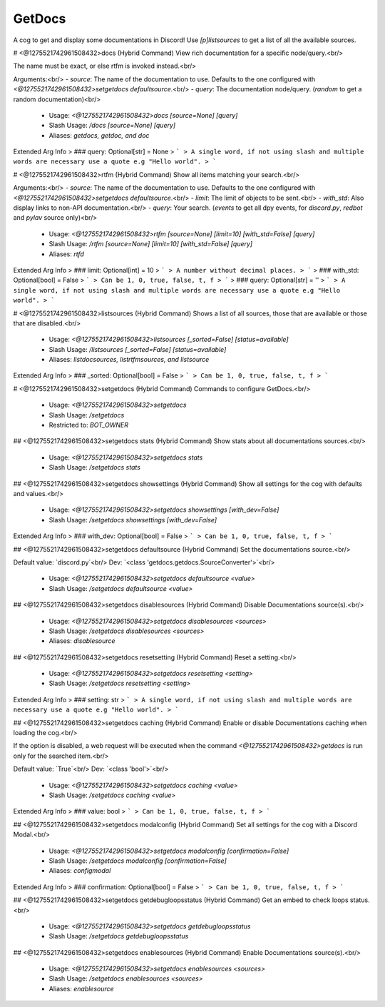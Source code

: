 GetDocs
=======

A cog to get and display some documentations in Discord! Use `[p]listsources` to get a list of all the available sources.

# <@1275521742961508432>docs (Hybrid Command)
View rich documentation for a specific node/query.<br/>

The name must be exact, or else rtfm is invoked instead.<br/>

Arguments:<br/>
- `source`: The name of the documentation to use. Defaults to the one configured with `<@1275521742961508432>setgetdocs defaultsource`.<br/>
- `query`: The documentation node/query. (`random` to get a random documentation)<br/>
 - Usage: `<@1275521742961508432>docs [source=None] [query]`
 - Slash Usage: `/docs [source=None] [query]`
 - Aliases: `getdocs, getdoc, and doc`
Extended Arg Info
> ### query: Optional[str] = None
> ```
> A single word, if not using slash and multiple words are necessary use a quote e.g "Hello world".
> ```


# <@1275521742961508432>rtfm (Hybrid Command)
Show all items matching your search.<br/>

Arguments:<br/>
- `source`: The name of the documentation to use. Defaults to the one configured with `<@1275521742961508432>setgetdocs defaultsource`.<br/>
- `limit`: The limit of objects to be sent.<br/>
- `with_std`: Also display links to non-API documentation.<br/>
- `query`: Your search. (`events` to get all dpy events, for `discord.py`, `redbot` and `pylav` source only)<br/>
 - Usage: `<@1275521742961508432>rtfm [source=None] [limit=10] [with_std=False] [query]`
 - Slash Usage: `/rtfm [source=None] [limit=10] [with_std=False] [query]`
 - Aliases: `rtfd`
Extended Arg Info
> ### limit: Optional[int] = 10
> ```
> A number without decimal places.
> ```
> ### with_std: Optional[bool] = False
> ```
> Can be 1, 0, true, false, t, f
> ```
> ### query: Optional[str] = ''
> ```
> A single word, if not using slash and multiple words are necessary use a quote e.g "Hello world".
> ```


# <@1275521742961508432>listsources (Hybrid Command)
Shows a list of all sources, those that are available or those that are disabled.<br/>
 - Usage: `<@1275521742961508432>listsources [_sorted=False] [status=available]`
 - Slash Usage: `/listsources [_sorted=False] [status=available]`
 - Aliases: `listdocsources, listrtfmsources, and listsource`
Extended Arg Info
> ### _sorted: Optional[bool] = False
> ```
> Can be 1, 0, true, false, t, f
> ```


# <@1275521742961508432>setgetdocs (Hybrid Command)
Commands to configure GetDocs.<br/>
 - Usage: `<@1275521742961508432>setgetdocs`
 - Slash Usage: `/setgetdocs`
 - Restricted to: `BOT_OWNER`


## <@1275521742961508432>setgetdocs stats (Hybrid Command)
Show stats about all documentations sources.<br/>
 - Usage: `<@1275521742961508432>setgetdocs stats`
 - Slash Usage: `/setgetdocs stats`


## <@1275521742961508432>setgetdocs showsettings (Hybrid Command)
Show all settings for the cog with defaults and values.<br/>
 - Usage: `<@1275521742961508432>setgetdocs showsettings [with_dev=False]`
 - Slash Usage: `/setgetdocs showsettings [with_dev=False]`
Extended Arg Info
> ### with_dev: Optional[bool] = False
> ```
> Can be 1, 0, true, false, t, f
> ```


## <@1275521742961508432>setgetdocs defaultsource (Hybrid Command)
Set the documentations source.<br/>

Default value: `discord.py`<br/>
Dev: `<class 'getdocs.getdocs.SourceConverter'>`<br/>
 - Usage: `<@1275521742961508432>setgetdocs defaultsource <value>`
 - Slash Usage: `/setgetdocs defaultsource <value>`


## <@1275521742961508432>setgetdocs disablesources (Hybrid Command)
Disable Documentations source(s).<br/>
 - Usage: `<@1275521742961508432>setgetdocs disablesources <sources>`
 - Slash Usage: `/setgetdocs disablesources <sources>`
 - Aliases: `disablesource`


## <@1275521742961508432>setgetdocs resetsetting (Hybrid Command)
Reset a setting.<br/>
 - Usage: `<@1275521742961508432>setgetdocs resetsetting <setting>`
 - Slash Usage: `/setgetdocs resetsetting <setting>`
Extended Arg Info
> ### setting: str
> ```
> A single word, if not using slash and multiple words are necessary use a quote e.g "Hello world".
> ```


## <@1275521742961508432>setgetdocs caching (Hybrid Command)
Enable or disable Documentations caching when loading the cog.<br/>

If the option is disabled, a web request will be executed when the command `<@1275521742961508432>getdocs` is run only for the searched item.<br/>

Default value: `True`<br/>
Dev: `<class 'bool'>`<br/>
 - Usage: `<@1275521742961508432>setgetdocs caching <value>`
 - Slash Usage: `/setgetdocs caching <value>`
Extended Arg Info
> ### value: bool
> ```
> Can be 1, 0, true, false, t, f
> ```


## <@1275521742961508432>setgetdocs modalconfig (Hybrid Command)
Set all settings for the cog with a Discord Modal.<br/>
 - Usage: `<@1275521742961508432>setgetdocs modalconfig [confirmation=False]`
 - Slash Usage: `/setgetdocs modalconfig [confirmation=False]`
 - Aliases: `configmodal`
Extended Arg Info
> ### confirmation: Optional[bool] = False
> ```
> Can be 1, 0, true, false, t, f
> ```


## <@1275521742961508432>setgetdocs getdebugloopsstatus (Hybrid Command)
Get an embed to check loops status.<br/>
 - Usage: `<@1275521742961508432>setgetdocs getdebugloopsstatus`
 - Slash Usage: `/setgetdocs getdebugloopsstatus`


## <@1275521742961508432>setgetdocs enablesources (Hybrid Command)
Enable Documentations source(s).<br/>
 - Usage: `<@1275521742961508432>setgetdocs enablesources <sources>`
 - Slash Usage: `/setgetdocs enablesources <sources>`
 - Aliases: `enablesource`


